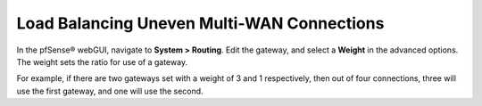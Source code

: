 Load Balancing Uneven Multi-WAN Connections
===========================================

In the pfSense® webGUI, navigate to **System > Routing**. Edit the
gateway, and select a **Weight** in the advanced options. The weight
sets the ratio for use of a gateway.

For example, if there are two gateways set with a weight of 3 and 1
respectively, then out of four connections, three will use the first
gateway, and one will use the second.

